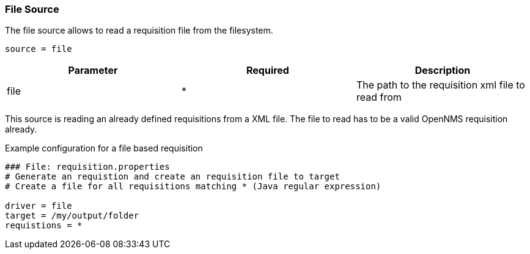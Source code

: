 
[[source-file]]
=== File Source

The file source allows to read a requisition file from the filesystem.

    source = file

[options="header"]
|========================
| Parameter | Required | Description
| file      | *        | The path to the requisition xml file to read from
|========================

This source is reading an already defined requisitions from a XML file.
The file to read has to be a valid OpenNMS requisition already.

.Example configuration for a file based requisition
[source,bash]
----
### File: requisition.properties
# Generate an requistion and create an requisition file to target
# Create a file for all requisitions matching * (Java regular expression)

driver = file
target = /my/output/folder
requistions = *
----

